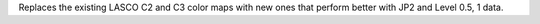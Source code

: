 Replaces the existing LASCO C2 and C3 color maps with new ones that perform better with JP2 and Level 0.5, 1 data.
